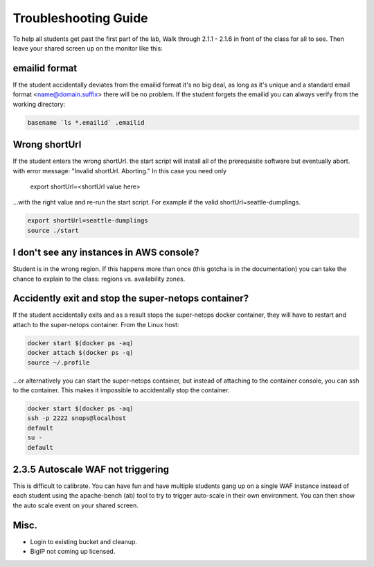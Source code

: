 Troubleshooting Guide
=====================

To help all students get past the first part of the lab, Walk through 2.1.1 - 2.1.6 in front of the class for all to see. Then leave your shared screen up on the monitor like this:

.. image:: ./images/side-by-side.png
  :scale: 25%

emailid format
--------------
If the student accidentally deviates from the emailid format it's no big deal, as long as it's unique and a standard email format <name@domain.suffix> there will be no problem. If the student forgets the emailid you can always verify from the working directory:

.. code-block:: bash

  basename `ls *.emailid` .emailid

Wrong shortUrl
--------------
If the student enters the wrong shortUrl. the start script will install all of the prerequisite software but eventually abort. with error message: "Invalid shortUrl.  Aborting." In this case you need only

  export shortUrl=<shortUrl value here>

...with the right value and re-run the start script. For example if the valid shortUrl=seattle-dumplings.

.. code-block:: bash

  export shortUrl=seattle-dumplings
  source ./start

I don't see any instances in AWS console?
-----------------------------------------
Student is in the wrong region. If this happens more than once (this gotcha is in the documentation) you can take the chance to explain to the class: regions vs. availability zones.

Accidently exit and stop the super-netops container?
----------------------------------------------------
If the student accidentally exits and as a result stops the super-netops docker container, they will have to restart and attach to the super-netops container. From the Linux host:

.. code-block:: bash
   
  docker start $(docker ps -aq)
  docker attach $(docker ps -q)
  source ~/.profile

...or alternatively you can start the super-netops container, but instead of attaching to the container console, you can ssh to the container. This makes it impossible to accidentally stop the container.

.. code-block:: bash

  docker start $(docker ps -aq)
  ssh -p 2222 snops@localhost
  default
  su -
  default

2.3.5 Autoscale WAF not triggering
----------------------------------
This is difficult to calibrate. You can have fun and have multiple students gang up on a single WAF instance instead of each student using the apache-bench (ab) tool to try to trigger auto-scale in their own environment. You can then show the auto scale event on your shared screen.

Misc.
-----

+ Login to existing bucket and cleanup.

+ BigIP not coming up licensed.